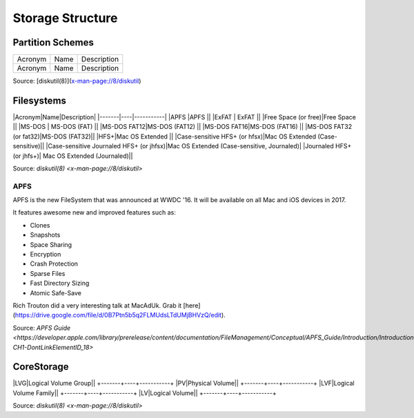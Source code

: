 Storage Structure
=================


Partition Schemes
-----------------

+-------+----+-----------+
|Acronym|Name|Description|
+-------+----+-----------+
|Acronym|Name|Description|
+-------+----+-----------+


+-------+----+-----------+
|Acronym|Name|Description|
+-------+----+-----------+
|APM|Apple Partition Map|This is the traditional Apple partitioning scheme used to start up a PowerPC-based Macintosh computer, to use the disk as a non-startup disk with any Mac, or to create a multiplatform compatible startup disk.|
+-------+----+-----------+
|MBR|Master Boot Record|This is the DOS/Windows-compatible partitioning scheme.|
+-------+----+-----------+
|GPT|GUID Partitioning Table|This is the partitioning scheme used to start up an Intel-based Macintosh computer.|
+-------+----+-----------+

Source: [diskutil(8)](x-man-page://8/diskutil)

Filesystems
-----------

|Acronym|Name|Description|
|-------|----|-----------|
|APFS  |APFS  ||                                          
|ExFAT | ExFAT    ||                                       
|Free Space (or free)|Free Space ||                                     
|MS-DOS     |  MS-DOS (FAT)  ||                                  
|MS-DOS FAT12|MS-DOS (FAT12) ||                                 
|MS-DOS FAT16|MS-DOS (FAT16) ||                                 
|MS-DOS FAT32 (or fat32)|MS-DOS (FAT32)||
|HFS+|Mac OS Extended ||                                
|Case-sensitive HFS+ (or hfsx)|Mac OS Extended (Case-sensitive)|| 
|Case-sensitive Journaled HFS+ (or jhfsx)|Mac OS Extended (Case-sensitive, Journaled)|
|Journaled HFS+ (or jhfs+)| Mac OS Extended (Journaled)||

Source: `diskutil(8) <x-man-page://8/diskutil>`

APFS
^^^^

APFS is the new FileSystem that was announced at WWDC '16. It will be available on all Mac and iOS devices in 2017.

It features awesome new and improved features such as:

- Clones
- Snapshots
- Space Sharing
- Encryption
- Crash Protection
- Sparse Files
- Fast Directory Sizing
- Atomic Safe-Save


Rich Trouton did a very interesting talk at MacAdUk. Grab it [here](https://drive.google.com/file/d/0B7Ptn5b5q2FLMUdsLTdUMjBHVzQ/edit).

Source: `APFS Guide <https://developer.apple.com/library/prerelease/content/documentation/FileManagement/Conceptual/APFS_Guide/Introduction/Introduction.html#//apple_ref/doc/uid/TP40016999-CH1-DontLinkElementID_18>`

CoreStorage
-----------

+-------+----+-----------+
|Acronym|Name|Description|

|LVG|Logical Volume Group||
+-------+----+-----------+
|PV|Physical Volume||
+-------+----+-----------+
|LVF|Logical Volume Family||
+-------+----+-----------+
|LV|Logical Volume||
+-------+----+-----------+

Source: `diskutil(8) <x-man-page://8/diskutil>`
